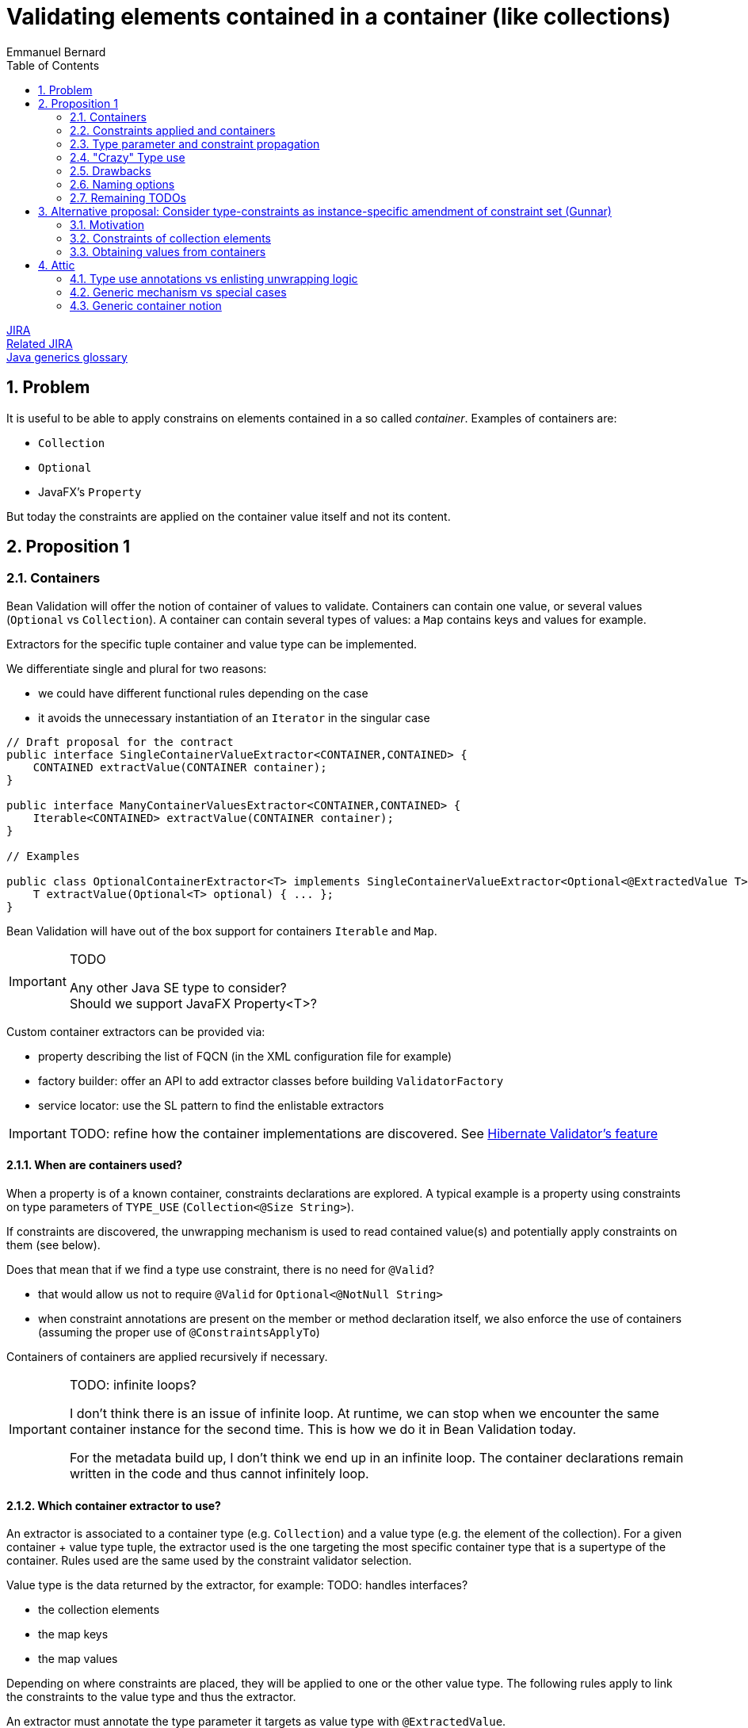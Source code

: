 = Validating elements contained in a container (like collections)
Emmanuel Bernard
:awestruct-layout: default
:toc:
:numbered:
:awestruct-comments: true

https://hibernate.onjira.com/browse/BVAL-508[JIRA] +
https://hibernate.atlassian.net/browse/BVAL-499[Related JIRA] +
link:/glossary/[Java generics glossary]

== Problem

It is useful to be able to apply constrains on elements contained in a so called _container_.
Examples of containers are:

* `Collection`
* `Optional`
* JavaFX's `Property`

But today the constraints are applied on the container value itself and not its content.

== Proposition 1

=== Containers

Bean Validation will offer the notion of container of values to validate.
Containers can contain one value, or several values (`Optional` vs `Collection`).
A container can contain several types of values: a `Map` contains keys and values for example.

Extractors for the specific tuple container and value type can be implemented.

We differentiate single and plural for two reasons:

* we could have different functional rules depending on the case
* it avoids the unnecessary instantiation of an `Iterator` in the singular case


[source,java]
----
// Draft proposal for the contract
public interface SingleContainerValueExtractor<CONTAINER,CONTAINED> {
    CONTAINED extractValue(CONTAINER container);
}

public interface ManyContainerValuesExtractor<CONTAINER,CONTAINED> {
    Iterable<CONTAINED> extractValue(CONTAINER container);
}

// Examples

public class OptionalContainerExtractor<T> implements SingleContainerValueExtractor<Optional<@ExtractedValue T>,T> {
    T extractValue(Optional<T> optional) { ... };
}
----

Bean Validation will have out of the box support for containers `Iterable` and `Map`.

[IMPORTANT]
.TODO
====
Any other Java SE type to consider? +
Should we support JavaFX Property<T>?
====

Custom container extractors can be provided via:

* property describing the list of FQCN (in the XML configuration file for example)
* factory builder: offer an API to add extractor classes before building `ValidatorFactory`
* service locator: use the SL pattern to find the enlistable extractors

IMPORTANT: TODO: refine how the container implementations are discovered.
See http://docs.jboss.org/hibernate/validator/5.2/reference/en-US/html_single/#section-value-handling[Hibernate Validator's feature]

==== When are containers used?

When a property is of a known container, constraints declarations are explored.
A typical example is a property using constraints on type parameters of `TYPE_USE` (`Collection<@Size String>`).

If constraints are discovered, the unwrapping mechanism is used
to read contained value(s) and potentially apply constraints on them (see below).

Does that mean that if we find a type use constraint, there is no need for `@Valid`?

* that would allow us not to require `@Valid` for `Optional<@NotNull String>`
* when constraint annotations are present on the member or method declaration itself,
  we also enforce the use of containers (assuming the proper use of `@ConstraintsApplyTo`)

Containers of containers are applied recursively if necessary.

[IMPORTANT]
.TODO: infinite loops?
====
I don't think there is an issue of infinite loop.
At runtime, we can stop when we encounter the same container instance for the second time.
This is how we do it in Bean Validation today.

For the metadata build up, I don't think we end up in an infinite loop.
The container declarations remain written in the code and thus cannot infinitely loop.
====

==== Which container extractor to use?

An extractor is associated to a container type (e.g. `Collection`) and a value type (e.g. the element of the collection).
For a given container + value type tuple,
the extractor used is the one targeting the most specific container type that is a supertype of the container.
Rules used are the same used by the constraint validator selection.

Value type is the data returned by the extractor, for example:
TODO: handles interfaces?

* the collection elements
* the map keys
* the map values

Depending on where constraints are placed, they will be applied to one or the other value type.
The following rules apply to link the constraints to the value type and thus the extractor.

An extractor must annotate the type parameter it targets as value type with `@ExtractedValue`.

[source,java]
----
// extract the key of a map: constraints on map keys are thus applied
class MapKeyExtractor extends ManyContainerValuesExtractor<Map<@ExtractedValue Key,Value>>, Key> {
}
----

`@ExtractedValue` can point to a specific supertype type parameter

[source,java]
----
// declare List<T> as the type parameter targeted (index)
class IntegerList extends ManyContainerValuesExtractor<@ExtractedValue(typeParameterHost=List.class, typeParameterIndex=0) IntegerList, Integer> {
}

// declare List<T> as the type parameter targeted (name)
// probably a bit brittle
class IntegerList extends ManyContainerValuesExtractor<@ExtractedValue(typeParameterHost=List.class, typeParameterName="E") IntegerList, Integer> {
}
----

Note that it is possible that there are no type parameter associated to the extractor.
The constraints are hosted not on a type parameter but on the field or getter itself in conjunction with `@ConstraintsApplyTo(CONTAINED_VALUES)`.
See next section for a detailed explanation of `@ConstraintsApplyTo`.


[source,java]
----
class SomeContainer { ... }

class ExamplePojo {
    // constraint applies to what's inside SomeContainer
    @NotNull @ConstraintsApplyTo(CONTAINED_VALUE) SomeContainer foo;
}

class SomeContainerExtractor extends SingleContainerValueExtractor<@ExtractedValue SomeContainer,Containee> {
    ...
}
----

In this case the type parameter is identified as an ad-hoc "no type parameter".

We can also enhance the extractor contract to return a generic `Path` object representing how navigation from the container to the value type happens (or is represented).

IMPORTANT: TODO: refine the `Path` approach. One specific question is around indexing of List or keys for Maps. Template?

===== Alternative approach: extractors returning `ValueAndPath`

Gunnar proposes an alternative to the extractor.
This alternative provides:

* one extractor per container type (and not container + value type)
* the extractor selected is the one matching the most specific super type of the container
** only one extractor is executed per container

[source,java]
----
interface SingleValueExtractor<I, O> {

    O extractValue(I input);

    // only invoked if invalid; Property name enough as input?
    // do we even need any input?
    Path.Node getNode(String property);
}

interface MultiValueExtractor<I, O> {

    ValueAndNodeIterator<O> extractValues(I input);

    // should it extend Java Iterator?
    public interface ValueAndNodeIterator<O> {

        boolean hasNext();

        O next();

        // Used to identify the location where constraints should be looked for
        TypeVariable<?> typeVariable();

        // only invoked if invalid; Property name enough as input?
        // might need to be Path instead of Path.Node
        Path.Node getNode(String property);
    }
}

// implementation example
class MapExtractor implements MultiValueExtractor<Map, Object> {

    public ValueAndNodeIterator<Object> extractValues(Map input) {
        Set<Map.Entry<?, ?>> entrySet = input.entrySet();
        final Iterator<Map.Entry> iterator = input.entrySet().iterator();
        final TypeVariable<Class<Map>> k = Map.class.getTypeParameters()[0];
        final TypeVariable<Class<Map>> v = Map.class.getTypeParameters()[1];

        // returns alternatively key and value for each map entry
        return new ValueAndNodeIterator<Object>() {

            private boolean atKey = true;
            private Map.Entry<?, ?> current;

            public boolean hasNext() {
                return iterator.hasNext();
            }

            public Object next() {
                if ( atKey ) {
                    current = iterator.next();
                    atKey = false;
                    return current.getKey();
                }
                else {
                    atKey = true;
                    return current.getValue();
                }
            }

            public TypeVariable<?> typeVariable() {
                return atKey ? k : v;
            }

            public Node getNode(String property) {
                // TODO Auto-generated method stub
                return null;
            }
        };
    }
}
----

In this approach, a container offering multiple value types (like `Map`) will have a unique extractor.
This extractor will return (an iterator of) the values and offer the ability to compute the `Path.Node`
and retrieve the `TypeVariable`.
For example the map extractor will return `2n` elements (for a map of `n`).

The `TypeVariable` is used to know which type parameter this value corresponds to.
Constraints will be looked on this type parameter - whether on the class itself or its subclasses.

Open questions and limitations:

* is `TypeVariable` both enough and necessary to express the type parameter targeted?
** an alternative is to provide an object containing the same info as `@ExtractedValue`: parameter host and parameter index
** At first sight, `TypeVariable` does not provide the parameter host information
* this model makes extractor resolution simpler as a single extractor is present per container
* but it does not allow extractor composition
** a subclass of Collection with special extracting demands will need to reimplement the regular collection extraction logic as well as its custom one in one class

=== Constraints applied and containers

Constraints declared on the type parameter of a type use will be applied to the contained value
as extracted by the container logic.

[source,java]
----
// each String of the collection is validated for the regexp
Set<@Pattern(...) String> emails;
----

By default, constraints declared on the container will apply to the container.
This ensures backward compatibility.

[source,java]
----
// @Size is applied on the collection
@Size(min=5) List<Integer> ages;
----

Extractors can specify that constraints declared on the container apply to the contained value(s);

[source,java]
----
@ConstraintsApplyTo(CONTAINED_VALUES)
public class JavaFXPropertyContainerExtractor<T> implements SingleContainerValueExtractor<Property<T>,T> { ... }

// test that the age is at least 5
@Min(5) IntegerProperty age;
----

This is useful for JavaFX to force the validation of the contained properties.

One can also force the constraints to apply to the container or the container value per site

[source,java]
----
// the list must have 5 elements at least
@ConstraintsApplyTo(CONTAINED_VALUES)
@Size(min=5)
Optional<List<Integer>> ages;

class IntegerList extends ArrayList<Integer> {};

// each age must be >= at 2
@ConstraintsApplyTo(CONTAINED_VALUES)
@Min(2)
IntegerList ages;
----

Note that the preferred form is `List<@Min(2) Integer> ages;`.

Here is a scary example

[source,java]
----
// each integer must be >= at 2
@ConstraintsApplyTo(CONTAINED_VALUES)
@Min(2)
Optional<@ConstraintsApplyTo(CONTAINED_VALUES) List<Integer>> weirdo;
----

`@ConstraintApplyTo` can be applied in type use slots.

`@ConstraintApplyTo` offers a way to define at which level nested container resolution stops (if necessary).
Not by an explicit depth level but rather by its placement.

Let's show some more examples for good measure

[source,java]
----
@Size Optional<String> foo; // illegal as @Size does not apply to Optional
Optional<@Size String> foo; // legal as @Size applies to String

@Min IntegerProperty foo; // legal because the extractor for JavaFX uses @ConstraintsApplyTo(CONTAINED_VALUES)

@Size Collection<String> foo;  // The size applies to the collection, not the string since the extractor has the default @ConstraintsApplyTo(CONTAINER) value
----

IMPORTANT: TODO: should we offer a per annotation override:
`@NotNull(validAppliedTo=CONTAINED_VALUE)`.
The drawback is that old annotations will have to add the new attribute to offer the option.

WARNING: `@ConstraintApplyTo` can only be used on containers that have a single value type.
How to differentiate different value types otherwise ?

==== `@Valid`

Cascading via `@Valid` should also honor containers.

[source,java]
----
Collection<@Valid PlushGiraffe> giraffes;

@Valid
Collection<PlushGiraffe> giraffes
----

The first form is the most readable.
The second form should be supported for backward compatibility reasons for collections and maps

Here are the various questions:

[source,java]
----
class Foo {
   @Valid // cascade all or only the legacy ones? gut feeling is legacy
   Map<@RegExp(...) String, @Min(4) Integer> bars;

   // clear intent
   Map<@Valid @RegExp(...) String, @Valid @Min(4) Integer> bars;

   // TODO no place to put the @Valid on the key / value
   // so we should support legacy Map and decide what to do on random types
   StringIntegerMap bazs;
}
----

IMPORTANT: TODO: Find an answer to the `@Valid` questions

==== `@ConstraintsApplyTo` Value for built-in containers

`Optional` defaults to `CONTAINER`.
`Iterable` and `Map` default to `CONTAINER`.
JavaFX `Property<T>` defaults to `CONTAINED_VALUES`.

The default for JavaFX property differs
because in this community the idiom `IntegerProperty` prevails over `Property<Integer>`.

==== Complex type parameter hierarchies

Complex hierarchies involving multiple levels of generic types are not trivial to solve
and will require the use of https://github.com/FasterXML/java-classmate[FasterXML's Classmate]
or more likely an enhanced version of it.

[source,java]
----
interface Map<K,V> { ... }
// type parameter names change between subclass and superclass
// and the position can be different between the class and the implements / extends clause
public class CrazyMap<Last, First> implements Map<First, Last> { ... }

public class Example {
    // String is Map's type parameter V and Long is Map's type parameter K
    private CrazyMap<@RegExp(...) String, @Min(0) Long> crazyMap = ...;
}
----

In this situation, we need to follow the (annotated) type parameter across two or more levels up the hierarchy chain.
Note that type parameter names can vary between the subclass definition and the superclass definition.

I've played with Classmate and it does not seem to retain the information in its data even though it solves that problem internally to find the right type.
We might need to contribute to expose that somehow.

Also I don't think Classmate exposes annotations on type use, so we would need to contribute that or use something else like Jandex or plain Java reflection API.

==== Alternative model (not preferred)

If a constraint is valid for specific types (say `@Size` for `Collection`, and `String`),
it is possible to disambiguate the application of the constraint on the container vs the contained value.
In particular for JavaFX.

[source,java]
----
// test that the age is at least 5
// since IntegerProperty extends Property which are not supported by Size
// but that String is supported for Size
@Size(5) StringProperty<String> name;
----

In case the container and the contained values are both supported by a give constraint,
`@ConstraintsApplyTo` becomes mandatory.

This model is fully deterministic but:

* is hard to grasp and requires advanced knowledge of the constraint validators + containers / contained values to decipher
* breaks for common constraints like `@NotNull`, `@Size`, `@Min` especially when containers are collections

I propose not to apply it and use the extractor level `@ConstraintsApplyTo(CONTAINED_VALUES)` as a solution.

=== Type parameter and constraint propagation

[source,java]
----
// @NoNull is applied on a type parameter
class CustList extends List<@NotNull Customer> {
}
----

When and where to apply the not null ? Getters, setters, return types, parameter types?

[source,java]
----
class Foo<T> {
    T getSome();
    void setFoo(T t);
    T retrieveOther();
    void processSome(T t);
}

class Bar extends Foo<@NotNull String> {
}
----

Concern what that does, not obvious?
Second concern is where is it useful?

NOTE: Proposal: not including this templating feature in the first version of the spec.

=== "Crazy" Type use

Java 8 annotations can be placed on all type use

[source,java]
----
// type use
@NotNull String name = "Emmanuel";
new @NonEmpty @Readonly List<String>(myNonEmptyStringSet)
myString = (@NonNull String) myObject;
@Vernal Date::getDay
----

Type use outside parameterized containers won't be used in Bean Validation - at least for now.
Implementing constraint validation in these general areas would require a very instrumented code
using a powerful bytecode manipulation engine.
The implications of the locations annotations is unknown.

=== Drawbacks

The logic is less regular than Gunnar's proposal.
And thus could lock us for future enhancements.
Where? Dunno.

But it has less far reaching implications in particular around method validation.

=== Naming options

`SingleContainerValueExtractor`: `ValidatedValueUnwrapper`, `ValueExtractor`

=== Remaining TODOs

Should we have a BV 1.1 based logic that forces to use a global `@ConstraintsApplyTo(CONTAINER)`
to enforce strict backward compatibility.
And a BV 2.0 based logic (driven by the XML version?) would have the right ergonomics as described above?

== Alternative proposal: Consider type-constraints as instance-specific amendment of constraint set (Gunnar)

*TL,DR* The two proposals have converged more or less in the course of the discussion;
Essentially this proposal is a generalization of the more explicit approach which considers specific container types (lists, maps etc.) only.
Instead of supporting only some explicitly "known" container types, this proposal seeks to generalize that for any generic container type, e.g. a custom `Tuple` type.

Admittedly, the number of such container types is rather limited and we cover the largest part by the spec'ed support for list et al. in the other proposal.
And cases like Tuple could be addressed by a custom extractor.
So I'd be fine without this feature, as most cases are covered by default and we are extensible for others; We still could spec such generalization later on if we think it makes sense.

=== Motivation

Currently, constraint meta-data is fixed for a given type by annotating the type's class definition or configuring it in XML.
This proposal allows to amend that statically defined constraint meta-data with instance-specific meta-data applied to generic parameters declared by the type.

Example:

[source,java]
----
public class Tuple<V1, V2> {

    @NotNull
    private V1 v1;

    @NotNull
    private V2 v2;

    public V1 getV1() { return v1; }
    public V2 getV2() { return v2; }
}

public class User {

    @Valid
    private Tuple<String, @Min(1) Integer> nameAndAge = ...;
}
----

Calling `Validator#validate( new Tuple(...) )` will validate the `@NotNull` constraints statically declared in the `Tuple` class.
Calling `Validator#validate( new User(...) )` will validate the `@NotNull` constraints *and* the instance-specific `@Min` constraint given for the `V2` type parameter.

[IMPORTANT]
.How to obtain the property value, getter vs. field access?
====
Iterate all getters and apply the constraint to all those matching the annotated type (V2); Then iterate all fields and apply to all those matching the annotated type and where no getter for that property has been validated in the first step. I.e. prefer getter over field access.
====

=== Constraints of collection elements

This proposal makes the case of constraints on collection elements (list etc.) very regular.

Example:

[source,java]
----
@ValidAddress
public class Address {}

public class User {

    @Valid
    private List<@Exists Address> addresses;
}
----

This adds the `@Exists` constraint to constraint metadata for `<T>` of the `emails` list (i.e. in addition to the statically defined `@ValidAddress` ).
When validating a `User`, the engine will access `<T>` during cascaded validation (by invoking `List#getIterator()` or similar).
Then both constraints, `@Exists` and `@ValidAddress` will be applied.

This avoids any assumptions about the type parameter of the collection instance.
Specifically, it's not guaranteed that the type parameter of the instance actually represents the one we might think (e.g. `<T>` of `List`):

[source,java]
----
public interface IdentifiedStringList<I> extends List<String> {
    I getIdentifier();
}

@Valid
private IdentifiedStringList<@Min(1) Long> myLongIdentifiedStringList = ...;
----

Here the `@Min` constraint must not be applied to the collection elements as it doesn't relate to `<T>` of `List` but `<I>` of `IdentifiedStringList`.

=== Obtaining values from containers

Currently cascaded validation applies to bean references and collections (`Collection`, `Map`, arrays).
This proposal suggests to open that up, allowing to provide support for other cascadable types, e.g. `Optional`:

[source,java]
----
@Valid
private Optional<@Size(max=20) String> name;
----

When encountering `@Valid`, we'll look for matching extractor implementations.
See Emmanuel's original proposal and my alternative above for extractor contracts.

A conforming implementation provides out-of-the-box extractor implementations for bean references (used by default) and collections.

Representing the `Optional` case in this generic fashion is nice, but two shortcomings need to be addressed:

* There should be no element in the constraint violation path for the wrapped element, only the container itself (this depends on the container type; For `Optional`, suppressing makes sense, but for `List` not)
* The explicitly required `@Valid` makes it more verbose

This could be mitigated by letting value extractors make this configurable:

[source,java]
----
public interface ValueExtractor {
    boolean addPathNodeForExtractedValue();
    boolean autoApply();
}

public class OptionalValueExtractor<T> implements SingleValueExtractor<Optional<T>, T> {
    T extractValue(Optional<T> optional) {
        return optional.get();
    }

    boolean addPathNodeForExtractedValue() {
        return false;
    }

    boolean autoApply() {
        return true;
    }
}
----

That way, previous example could look like so, i.e. without `@Valid`:

[source,java]
----
private Optional<@Size(max=20) String> name;
----

==== Alternative for @Valid suggested by Emmanuel

If a member, parameter or return value declaration presents an annotated type use, then `@Valid` is implied for that declaration. @Valid is permitted but redundant in this case.

[source,java]
----
public class Foo {
    Bar<@NotNull Baz> baz;
    // equivalent to
    @Valid
 Bar<@NotNull Baz> baz2;
}

public class Foo {
    @Valid //optional
    Buz<String, @Min(5) Integer> num;

    // validates Buz as there is an optional @Valid here
    // inside buz, cascade validation to @Foo
    Buz<@Valid Foo, Integer> num;
}
----

Note that this model, while regular, is not the behavior of Collection and Map:

* `@Valid Collection<Foo>` is equivalent to `@Valid Collection<@Valid Foo>`
* `@Valid Map<Foo, Bar>` is equivalent to `@Valid Collection<Foo, @Valid Bar>`

[IMPORTANT]
.TODO
====
Should we consider the former form as legacy and deprecated?

* New code would write it as `Collection<@Valid Foo>` or `@Valid Collection<@Valid Foo>` for the verbose.
* New code would write it as `Map<Foo, @Valid Bar>` or @Valid Collection<@Valid Foo>` for the verbose.
* What should `@Valid Map<@Valid Foo, Bar>` do ?
* How to disable that implicit `@Valid`, e.g. if I don't want cascaded validation of `Bar<@NotNull Baz> baz`?
====

==== Miscellaneous

**Explicitly not supported:** Applying constraints to container types with the intention of targeting the wrapped value.
I.e. the following would not work:

[source,java]
----
// No validator for @Size+String
@Size(max=20)
private Optional<String> name;
----

Maybe that's ok, as in most cases there will be a type parameter. For JavaFX with its types such as `IntegerProperty` we could require compatible implementations to provide the required validator implementions e.g. for `@Min` + `IntegerProperty`. Or we ignore that, I've never heard of demand.

IMPORTANT: TODO: Gauge demand for JavaFX support

==== Questions to address

* does not propagate to method validation (i.e not on type parameter in the definition
* getter vs field issue
* Look of constraint on type use of all types to avoid `@Valid`
* use dynamic constraint declaration when no extractor exists, use the extractor otherwise
** all or nothing ? i.e. use both? Probably confusing
   but what about


[source,java]
----
public interface IdentifiedStringList<I> extends List<String> {
    I getIdentifier();
}
And its usage:

@Valid
private IdentifiedStringList<@Min(1) Long> myLongIdentifiedStringList = ...;
----

I guess it needs an extractor

* if collection is to ue generic proposal, clarify how: as both, extractor first?

== Attic

=== Type use annotations vs enlisting unwrapping logic

Type use located annotations open opportunity to express the constraints elegantly.

[source,java]
----
// Collection of non null Strings
Collection<@NotNull String> names;
----

Note however that this does not work if the constraint is applied on a subtype of the parameterized type.

[source,java]
----
// this works
Collection<@NotNull String> names;

public StringCollection extends Collection<String> {
}

// Where to put the @NotNull?
StringCollection names;
----

For the latter, one option is to enlist an explicit unwrapper (see http://docs.jboss.org/hibernate/validator/5.2/reference/en-US/html_single/#section-value-handling[Hibernate Validator's feature]).
An unwrapper will apply some unwrapping logic for well known types.
It needs to be registered globally (`ValidatorFactory` or service locator based).
For unwrapped properties would consider the annotations hosted on the wrapper

[source,java]
----
class StringCollectionUnwrapper implements ValidatedValueUnwrapper<StringCollection> { ... }

@NotNull //applied on the elements of the collection
StringCollection names;
----

[IMPORTANT]
.TODO What to do about nested unwrappers?
====
Go to the deepest?
What to validate for: `@Min(23)` `List<IntegerProperty> bar`? `List` vs. `IntegerProperty` vs. wrapped `Integer`?
What about `Optional<Optional<String>>`? Should we unwrap recursively?
====

=== Generic mechanism vs special cases

Should collections, optional, javafx properties be all handled by a unified model
or should they be specific?

=== Generic container notion

Offer an service provider offering a way to consider and navigate the element(s) of a container.
Container, Optional and Property will be provided as is but other container can be generalized.

BTW: Container can be anything Iterable.
